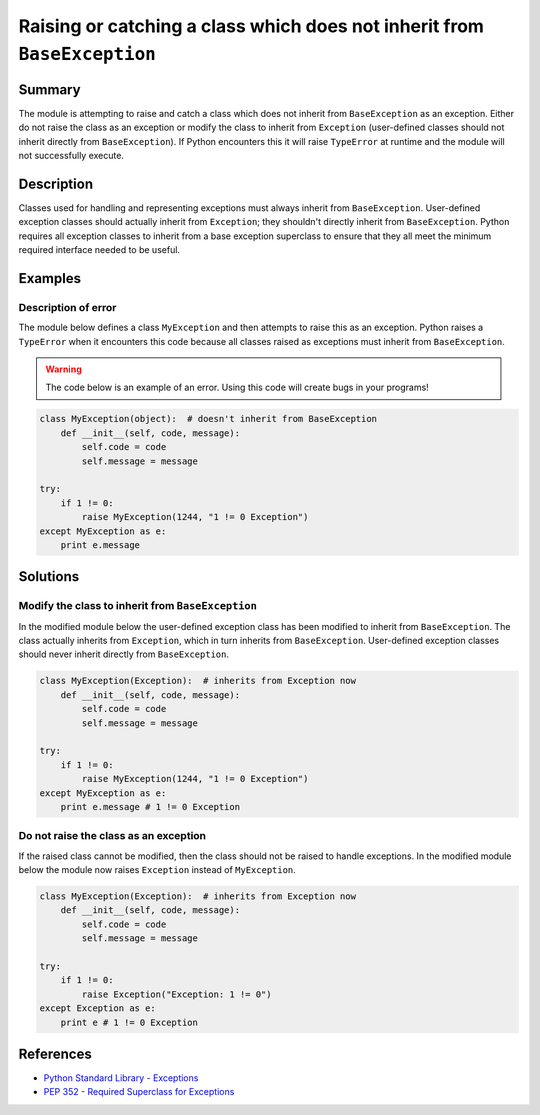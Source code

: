 Raising or catching a class which does not inherit from ``BaseException``
=========================================================================

Summary
-------

The module is attempting to raise and catch a class which does not inherit from ``BaseException`` as an exception. Either do not raise the class as an exception or modify the class to inherit from ``Exception`` (user-defined classes should not inherit directly from ``BaseException``). If Python encounters this it will raise ``TypeError`` at runtime and the module will not successfully execute.

Description
-----------

Classes used for handling and representing exceptions must always inherit from ``BaseException``. User-defined exception classes should actually inherit from ``Exception``; they shouldn't directly inherit from ``BaseException``. Python requires all exception classes to inherit from a base exception superclass to ensure that they all meet the minimum required interface needed to be useful.

Examples
----------

Description of error
....................

The module below defines a class ``MyException`` and then attempts to raise this as an exception. Python raises a ``TypeError`` when it encounters this code because all classes raised as exceptions must inherit from ``BaseException``.

.. warning:: The code below is an example of an error. Using this code will create bugs in your programs!

.. code:: python

    class MyException(object):  # doesn't inherit from BaseException
        def __init__(self, code, message):
            self.code = code
            self.message = message

    try:
        if 1 != 0:
            raise MyException(1244, "1 != 0 Exception")
    except MyException as e:
        print e.message


Solutions
---------

Modify the class to inherit from ``BaseException``
..................................................

In the modified module below the user-defined exception class has been modified to inherit from ``BaseException``. The class actually inherits from ``Exception``, which in turn inherits from ``BaseException``. User-defined exception classes should never inherit directly from ``BaseException``.

.. code:: python

    class MyException(Exception):  # inherits from Exception now
        def __init__(self, code, message):
            self.code = code
            self.message = message

    try:
        if 1 != 0:
            raise MyException(1244, "1 != 0 Exception")
    except MyException as e:
        print e.message # 1 != 0 Exception
    
Do not raise the class as an exception
......................................

If the raised class cannot be modified, then the class should not be raised to handle exceptions. In the modified module below the module now raises ``Exception`` instead of ``MyException``.

.. code:: python

    class MyException(Exception):  # inherits from Exception now
        def __init__(self, code, message):
            self.code = code
            self.message = message

    try:
        if 1 != 0:
            raise Exception("Exception: 1 != 0")
    except Exception as e:
        print e # 1 != 0 Exception

References
----------
- `Python Standard Library - Exceptions <https://docs.python.org/2/library/exceptions.html>`_
- `PEP 352 - Required Superclass for Exceptions <http://legacy.python.org/dev/peps/pep-0352/>`_
